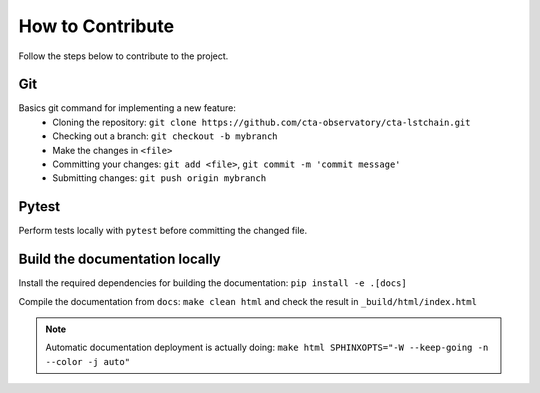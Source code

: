 .. _contribute:

How to Contribute
=================

Follow the steps below to contribute to the project.

Git
---
Basics git command for implementing a new feature:
 * Cloning the repository:
   ``git clone https://github.com/cta-observatory/cta-lstchain.git``
 * Checking out a branch:
   ``git checkout -b mybranch``
 * Make the changes in ``<file>``
 * Committing your changes:
   ``git add <file>``, ``git commit -m 'commit message'``
 * Submitting changes:
   ``git push origin mybranch``

Pytest
------
Perform tests locally with ``pytest`` before committing the changed file.

Build the documentation locally
-------------------------------
Install the required dependencies for building the documentation: ``pip install -e .[docs]``

Compile the documentation from ``docs``: ``make clean html`` and check the result in ``_build/html/index.html``

.. note::
    Automatic documentation deployment is actually doing:
    ``make html SPHINXOPTS="-W --keep-going -n --color -j auto"``